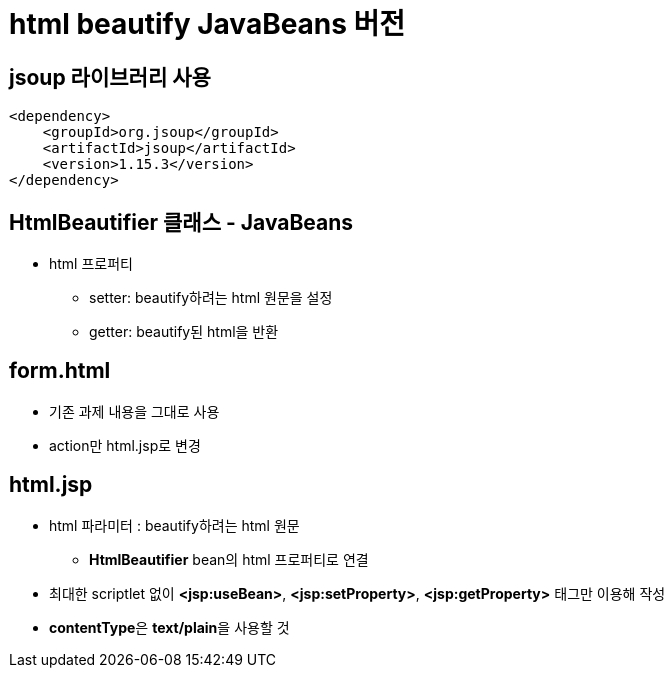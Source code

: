 = html beautify JavaBeans 버전

== jsoup 라이브러리 사용

[source,xml]
----
<dependency>
    <groupId>org.jsoup</groupId>
    <artifactId>jsoup</artifactId>
    <version>1.15.3</version>
</dependency>
----

== HtmlBeautifier 클래스 - JavaBeans

* html 프로퍼티
** setter: beautify하려는 html 원문을 설정
** getter: beautify된 html을 반환

== form.html

* 기존 과제 내용을 그대로 사용
* action만 html.jsp로 변경

== html.jsp

* html 파라미터 : beautify하려는 html 원문
** *HtmlBeautifier* bean의 html 프로퍼티로 연결
* 최대한 scriptlet 없이 **<jsp:useBean>**, **<jsp:setProperty>**, **<jsp:getProperty>** 태그만 이용해 작성
* **contentType**은 **text/plain**을 사용할 것